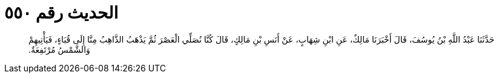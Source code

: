 
= الحديث رقم ٥٥٠

[quote.hadith]
حَدَّثَنَا عَبْدُ اللَّهِ بْنُ يُوسُفَ، قَالَ أَخْبَرَنَا مَالِكٌ، عَنِ ابْنِ شِهَابٍ، عَنْ أَنَسِ بْنِ مَالِكٍ، قَالَ كُنَّا نُصَلِّي الْعَصْرَ ثُمَّ يَذْهَبُ الذَّاهِبُ مِنَّا إِلَى قُبَاءٍ، فَيَأْتِيهِمْ وَالشَّمْسُ مُرْتَفِعَةٌ‏.‏